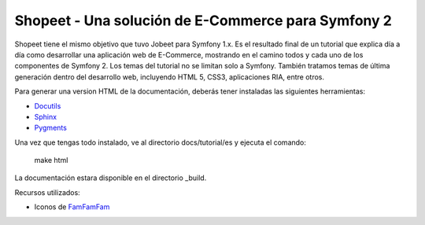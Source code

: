 Shopeet - Una solución de E-Commerce para Symfony 2
===================================================

Shopeet tiene el mismo objetivo que tuvo Jobeet para Symfony 1.x. Es el resultado final de un tutorial que explica día a día como desarrollar una aplicación web de E-Commerce, mostrando en el camino todos y cada uno de los componentes de Symfony 2. Los temas del tutorial no se limitan solo a Symfony. También tratamos temas de última generación dentro del desarrollo web, incluyendo HTML 5, CSS3, aplicaciones RIA, entre otros.

Para generar una version HTML de la documentación, deberás tener instaladas las siguientes herramientas:

* `Docutils`_
* `Sphinx`_
* `Pygments`_

.. _Docutils: http://docutils.sourceforge.net/
.. _Sphinx: http://sphinx.pocoo.org/index.html
.. _Pygments: http://pygments.org/docs/installation/

Una vez que tengas todo instalado, ve al directorio docs/tutorial/es y ejecuta el comando:

    make html

La documentación estara disponible en el directorio _build.


Recursos utilizados:

* Iconos de `FamFamFam`_

.. _FamFamFam: http://www.famfamfam.com/

